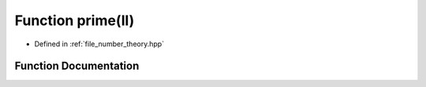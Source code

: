 .. _exhale_function_number__theory_8hpp_1a02e886c6eb18cd3b8894ea2ba9ca9784:

Function prime(ll)
==================

- Defined in :ref:`file_number_theory.hpp`


Function Documentation
----------------------


.. doxygenfunction:: prime(ll)
